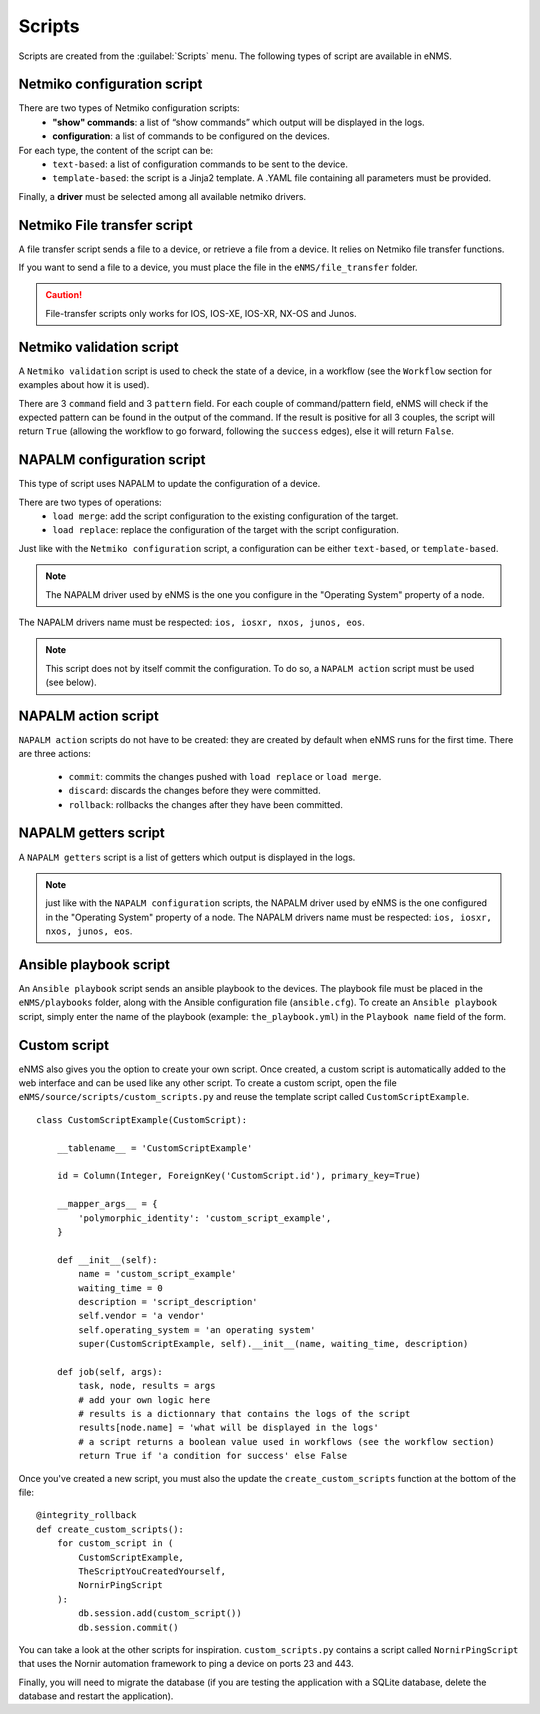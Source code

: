 =======
Scripts
=======

Scripts are created from the :guilabel:`Scripts` menu. 
The following types of script are available in eNMS.

Netmiko configuration script
----------------------------

There are two types of Netmiko configuration scripts:
  - **"show" commands**: a list of “show commands” which output will be displayed in the logs.
  - **configuration**: a list of commands to be configured on the devices.

For each type, the content of the script can be:
  - ``text-based``: a list of configuration commands to be sent to the device.
  - ``template-based``: the script is a Jinja2 template. A .YAML file containing all parameters must be provided.

Finally, a **driver** must be selected among all available netmiko drivers.

.. image:: /_static/automation/scripts/netmiko_configuration_script.png
   :alt: Netmiko configuration script
   :align: center

Netmiko File transfer script
----------------------------

A file transfer script sends a file to a device, or retrieve a file from a device.
It relies on Netmiko file transfer functions.

If you want to send a file to a device, you must place the file in the ``eNMS/file_transfer`` folder.

.. image:: /_static/automation/scripts/file_transfer_script.png
   :alt: Netmiko file transfer script
   :align: center

.. caution:: File-transfer scripts only works for IOS, IOS-XE, IOS-XR, NX-OS and Junos.

Netmiko validation script
-------------------------

A ``Netmiko validation`` script is used to check the state of a device, in a workflow (see the ``Workflow`` section for examples about how it is used).

There are 3 ``command`` field and 3 ``pattern`` field. For each couple of command/pattern field, eNMS will check if the expected pattern can be found in the output of the command.
If the result is positive for all 3 couples, the script will return ``True`` (allowing the workflow to go forward, following the ``success`` edges), else it will return ``False``.

.. image:: /_static/automation/scripts/netmiko_validation_script.png
   :alt: Netmiko validation script
   :align: center

NAPALM configuration script
---------------------------

This type of script uses NAPALM to update the configuration of a device.

There are two types of operations:
  - ``load merge``: add the script configuration to the existing configuration of the target.
  - ``load replace``: replace the configuration of the target with the script configuration.

Just like with the ``Netmiko configuration`` script, a configuration can be either ``text-based``, or ``template-based``.

.. image:: /_static/automation/scripts/napalm_configuration_script.png
   :alt: NAPALM configuration script
   :align: center

.. note:: The NAPALM driver used by eNMS is the one you configure in the "Operating System" property of a node.
The NAPALM drivers name must be respected: ``ios, iosxr, nxos, junos, eos``.

.. note:: This script does not by itself commit the configuration. To do so, a ``NAPALM action`` script must be used (see below).

NAPALM action script
--------------------

``NAPALM action`` scripts do not have to be created: they are created by default when eNMS runs for the first time.
There are three actions:
  - ``commit``: commits the changes pushed with ``load replace`` or ``load merge``.
  - ``discard``: discards the changes before they were committed.
  - ``rollback``: rollbacks the changes after they have been committed.

NAPALM getters script
---------------------

A ``NAPALM getters`` script is a list of getters which output is displayed in the logs.

.. image:: /_static/automation/scripts/napalm_getters_script.png
   :alt: NAPALM getters script
   :align: center

.. note:: just like with the ``NAPALM configuration`` scripts, the NAPALM driver used by eNMS is the one configured in the "Operating System" property of a node. The NAPALM drivers name must be respected: ``ios, iosxr, nxos, junos, eos``.

Ansible playbook script
-----------------------

An ``Ansible playbook`` script sends an ansible playbook to the devices.
The playbook file must be placed in the ``eNMS/playbooks`` folder, along with the Ansible configuration file (``ansible.cfg``).
To create an ``Ansible playbook`` script, simply enter the name of the playbook (example: ``the_playbook.yml``) in the ``Playbook name`` field of the form.

.. image:: /_static/automation/scripts/ansible_playbook_script.png
   :alt: Ansible script
   :align: center

Custom script
-------------

eNMS also gives you the option to create your own script. Once created, a custom script is automatically added to the web interface and can be used like any other script.
To create a custom script, open the file ``eNMS/source/scripts/custom_scripts.py`` and reuse the template script called ``CustomScriptExample``.

::

  class CustomScriptExample(CustomScript):

      __tablename__ = 'CustomScriptExample'
    
      id = Column(Integer, ForeignKey('CustomScript.id'), primary_key=True)
    
      __mapper_args__ = {
          'polymorphic_identity': 'custom_script_example',
      }
    
      def __init__(self):
          name = 'custom_script_example'
          waiting_time = 0
          description = 'script_description'
          self.vendor = 'a vendor'
          self.operating_system = 'an operating system'
          super(CustomScriptExample, self).__init__(name, waiting_time, description)
    
      def job(self, args):
          task, node, results = args
          # add your own logic here
          # results is a dictionnary that contains the logs of the script
          results[node.name] = 'what will be displayed in the logs'
          # a script returns a boolean value used in workflows (see the workflow section)
          return True if 'a condition for success' else False

Once you've created a new script, you must also the update the ``create_custom_scripts`` function at the bottom of the file:

::
  
  @integrity_rollback
  def create_custom_scripts():
      for custom_script in (
          CustomScriptExample,
          TheScriptYouCreatedYourself,
          NornirPingScript
      ):
          db.session.add(custom_script())
          db.session.commit()

You can take a look at the other scripts for inspiration. ``custom_scripts.py`` contains a script called ``NornirPingScript`` that uses the Nornir automation framework to ping a device on ports 23 and 443.

Finally, you will need to migrate the database (if you are testing the application with a SQLite database, delete the database and restart the application).
